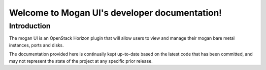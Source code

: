 ==============================================
Welcome to Mogan UI's developer documentation!
==============================================

Introduction
============

The mogan UI is an OpenStack Horizon plugin that will allow users to view and
manage their mogan bare metal instances, ports and disks.

The documentation provided here is continually kept up-to-date based
on the latest code that has been committed, and may not represent the state of
the project at any specific prior release.

